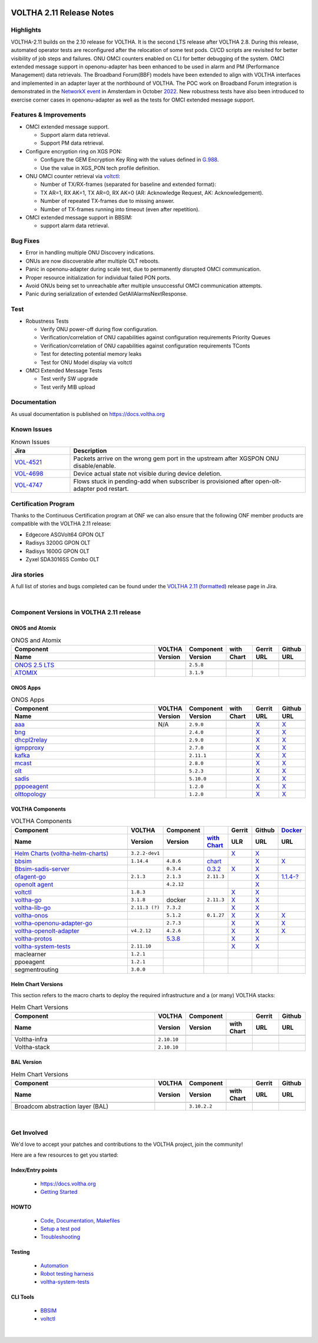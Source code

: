 .. figure:: images/voltha.svg
   :alt: voltha- Release Notes
   :width: 40%
   :align: center


VOLTHA 2.11 Release Notes
=========================

Highlights
----------
VOLTHA-2.11 builds on the 2.10 release for VOLTHA. It is the second LTS release after VOLTHA 2.8. During this release, automated operator tests are reconfigured after the relocation of some test pods. CI/CD scripts are revisited for better visibility of job steps and failures. ONU OMCI counters enabled on CLI for better debugging of the system. OMCI extended message support in openonu-adapter has been enhanced to be used in alarm and PM (Performance Management) data retrievals.
The Broadband Forum(BBF) models have been extended to align with VOLTHA interfaces and implemented in an adapter layer at the northbound of VOLTHA. The POC work on Broadband Forum integration is demonstrated in the `NetworkX event <https://networkxevent.com/>`_ in Amsterdam in October `2022 <https://networkxevent.com/agenda/>`_.  New robustness tests have also been introduced to exercise corner cases  in openonu-adapter as well as the tests for OMCI extended message support.


Features & Improvements
-----------------------

- OMCI extended message support.

  - Support alarm data retrieval.
  - Support PM data retrieval.

- Configure encryption ring on XGS PON:

  - Configure the GEM Encryption Key Ring with the values defined in `G.988 <https://www.itu.int/rec/T-REC-G.988/en>`_.

  - Use the value in XGS_PON tech profile definition.

- ONU OMCI counter retrieval via `voltctl <https://github.com/opencord/voltctl>`__:

  - Number of TX/RX-frames (separated for baseline and extended format):
  - TX AR=1, RX AK=1, TX AR=0, RX AK=0 (AR: Acknowledge Request, AK: Acknowledgement).
  - Number of repeated TX-frames due to missing answer.
  - Number of TX-frames running into timeout (even after repetition).

- OMCI extended message support in BBSIM:

  - support alarm data retrieval.


Bug Fixes
---------
- Error in handling multiple ONU Discovery indications.
- ONUs are now discoverable after multiple OLT reboots.
- Panic in openonu-adapter during scale test, due to permanently disrupted OMCI communication.
- Proper resource initialization for individual failed PON ports.
- Avoid ONUs being set to unreachable after multiple unsuccessful OMCI communication attempts.
- Panic during serialization of extended GetAllAlarmsNextResponse.


Test
----

- Robustness Tests

  - Verify  ONU power-off during flow configuration.
  - Verification/correlation of ONU capabilities against configuration requirements Priority Queues
  - Verification/correlation of ONU capabilities against configuration requirements TConts
  - Test for detecting potential memory leaks
  - Test for ONU Model display via voltctl

- OMCI Extended Message Tests

  - Test verify SW upgrade
  - Test verify  MIB upload


Documentation
-------------

As usual documentation is published on https://docs.voltha.org


Known Issues
------------
.. list-table:: Known Issues
   :widths: 10, 40
   :header-rows: 1

   * - Jira
     - Description
   * - `VOL-4521 <https://jira.opencord.org/browse/VOL-4521>`_
     - Packets arrive on the wrong gem port in the upstream after XGSPON ONU disable/enable.
   * - `VOL-4698 <https://jira.opencord.org/browse/VOL-4698>`_
     - Device actual state not visible during device deletion.
   * - `VOL-4747 <https://jira.opencord.org/browse/VOL-4747>`_
     - Flows stuck in pending-add when subscriber is provisioned after open-olt-adapter pod restart.


Certification Program
---------------------

Thanks to the Continuous Certification program at ONF we can also ensure
that the following ONF member products are compatible with the VOLTHA 2.11
release:

- Edgecore ASGVolt64 GPON OLT
- Radisys 3200G GPON OLT
- Radisys 1600G GPON OLT
- Zyxel SDA3016SS Combo OLT


Jira stories
------------
A full list of stories and bugs completed can be found under the
`VOLTHA 2.11 <https://jira.opencord.org/projects/VOL/versions/12500>`_ (`formatted <https://jira.opencord.org/secure/ReleaseNote.jspa?projectId=10106&version=12500>`_) release page in Jira.

|

Component Versions in VOLTHA 2.11 release
-----------------------------------------

ONOS and Atomix
+++++++++++++++

.. list-table:: ONOS and Atomix
   :widths: 30, 5, 5, 5, 5, 5
   :header-rows: 2

   * - Component
     - VOLTHA
     - Component
     - with
     - Gerrit
     - Github
   * - Name
     - Version
     - Version
     - Chart
     - URL
     - URL
   * -
     -
     -
     -
     -
     -
   * - `ONOS 2.5 LTS <https://github.com/opennetworkinglab/onos/releases/tag/2.5.8>`_
     -
     - ``2.5.8``
     -
     -
     -
   * - `ATOMIX <https://github.com/atomix/atomix/releases/tag/atomix-3.1.9>`_
     -
     - ``3.1.9``
     -
     -
     -

ONOS Apps
+++++++++

.. list-table:: ONOS Apps
   :widths: 30, 5, 5, 5, 5, 5
   :header-rows: 2

   * - Component
     - VOLTHA
     - Component
     - with
     - Gerrit
     - Github
   * - Name
     - Version
     - Version
     - Chart
     - URL
     - URL
   * -
     -
     -
     -
     -
     -
   * - `aaa <https://gerrit.opencord.org/gitweb?p=aaa.git;a=summary>`_
     - N/A
     - ``2.9.0``
     -
     - `X <https://gerrit.opencord.org/plugins/gitiles/aaa/+/refs/tags/2.9.0>`__
     - `X <https://github.com/opencord/aaa/tree/2.9.0>`__
   * - `bng <https://gerrit.opencord.org/gitweb?p=bng.git;a=summary>`_
     -
     - ``2.4.0``
     -
     - `X <https://github.com/opencord/bng/tree/2.4.0>`__
     - `X <https://gerrit.opencord.org/plugins/gitiles/bng/+/refs/tags/2.4.0>`__
   * - `dhcpl2relay <https://gerrit.opencord.org/gitweb?p=dhcpl2relay.git;a=summary>`_
     -
     - ``2.9.0``
     -
     - `X <https://gerrit.opencord.org/plugins/gitiles/dhcpl2relay/+/refs/tags/2.9.0>`__
     - `X <https://github.com/opencord/dhcpl2relay/tree/2.9.0>`__
   * - `igmpproxy <https://gerrit.opencord.org/gitweb?p=igmpproxy.git;a=summary>`_
     -
     - ``2.7.0``
     -
     - `X <https://gerrit.opencord.org/plugins/gitiles/igmpproxy/+/refs/tags/2.7.0>`__
     - `X <https://github.com/opencord/igmpproxy/tree/2.7.0>`__
   * - `kafka <https://gerrit.opencord.org/gitweb?p=kafka-onos.git;a=summary>`_
     -
     - ``2.11.1``
     -
     - `X <https://gerrit.opencord.org/plugins/gitiles/kafka-onos/+/refs/tags/2.11.1>`__
     - `X <https://github.com/opencord/kafka-onos/tree/2.11.1>`__
   * - `mcast <https://gerrit.opencord.org/gitweb?p=mcast.git;a=summary>`_
     -
     - ``2.8.0``
     -
     - `X <https://gerrit.opencord.org/plugins/gitiles/mcast/+/refs/tags/2.8.0>`__
     - `X <https://github.com/opencord/mcast/tree/2.8.0>`__
   * - `olt <https://gerrit.opencord.org/gitweb?p=olt.git;a=summary>`_
     -
     - ``5.2.3``
     -
     - `X <https://gerrit.opencord.org/plugins/gitiles/olt/+/refs/tags/5.2.3>`__
     - `X <https://github.com/opencord/olt/tree/5.2.3>`__
   * - `sadis <https://gerrit.opencord.org/gitweb?p=sadis.git;a=summary>`_
     -
     - ``5.10.0``
     -
     - `X <https://gerrit.opencord.org/plugins/gitiles/sadis/+/refs/tags/5.10.0>`__
     - `X <https://github.com/opencord/sadis/tree/5.10.0>`__
   * - `pppoeagent <https://gerrit.opencord.org/plugins/gitiles/pppoeagent/>`_
     -
     - ``1.2.0``
     -
     - `X <https://gerrit.opencord.org/plugins/gitiles/pppoeagent/+/refs/tags/1.2.1>`__
     - `X <https://github.com/opencord/pppoeagent/tree/1.2.1>`__
   * - `olttopology <https://gerrit.opencord.org/plugins/gitiles/olttopology/>`_
     -
     - ``1.2.0``
     -
     - `X <https://gerrit.opencord.org/plugins/gitiles/olttopology/+/refs/tags/1.2.1>`__
     - `X <https://github.com/opencord/olttopology/tree/1.2.1>`__

VOLTHA Components
+++++++++++++++++

.. list-table:: VOLTHA Components
   :widths: 30, 5, 5, 5, 5, 5, 5
   :header-rows: 2

   * - Component
     - VOLTHA
     - Component
     -
     - Gerrit
     - Github
     - `Docker <https://hub.docker.com/search?q=voltha>`_
   * - Name
     - Version
     - Version
     - `with Chart <https://gerrit.opencord.org/gitweb?p=helm-charts.git;a=tree;f=bbsim>`_
     - ULR
     - URL
     - URL
   * -
     -
     -
     -
     -
     -
     -
   * - `Helm Charts (voltha-helm-charts) <https://gerrit.opencord.org/gitweb?p=voltha-helm-charts.git;a=tree>`_
     - ``3.2.2-dev1``
     -
     -
     - `X <https://gerrit.opencord.org/plugins/gitiles/voltha-helm-charts/+/refs/heads/master>`__
     - `X <https://github.com/opencord/voltha-helm-charts/tree/3.2.0>`__
     -
   * - `bbsim <https://gerrit.opencord.org/gitweb?p=bbsim.git;a=tree>`__
     - ``1.14.4``
     - ``4.8.6``
     - `chart <https://gerrit.opencord.org/gitweb?p=helm-charts.git;a=tree;f=bbsim>`_
     -
     - `X <https://github.com/opencord/bbsim/tree/v1.14.4>`__
     - `X <https://hub.docker.com/layers/voltha/bbsim/1.14.4/images/sha256-c23de193c1d7cf8d32c48edfbec4bfa6c47dbeecd4b31d040da0255eeab2ec58?context=explore>`__
   * - `Bbsim-sadis-server <https://gerrit.opencord.org/gitweb?p=bbsim-sadis-server.git;a=tree>`_
     -
     - ``0.3.4``
     - `0.3.2 <https://gerrit.opencord.org/plugins/gitiles/voltha-helm-charts/+/refs/heads/master/bbsim-sadis-server/Chart.yaml>`_
     - `X <https://gerrit.opencord.org/plugins/gitiles/bbsim-sadis-server/+/refs/tags/v0.3.4>`_
     - `X <https://github.com/opencord/bbsim-sadis-server/releases/tag/v0.3.4>`__
     -
   * - `ofagent-go <https://gerrit.opencord.org/gitweb?p=ofagent-go.git;a=tree>`_
     - ``2.1.3``
     - ``2.1.3``
     - ``2.11.3``
     -
     - `X <https://github.com/opencord/ofagent-go>`__
     - `1.1.4-? <https://hub.docker.com/layers/voltha/ofagent-go/1.1.4/images/sha256-8231111b69c8643c4981d64abff0a85d71f80763bb98632bb101e92b89882647?context=explore>`_
   * - `openolt agent <https://gerrit.opencord.org/gitweb?p=openolt.git;a=tree>`_
     -
     - ``4.2.12``
     -
     -
     - `X <https://github.com/opencord/openolt>`__
     -
   * - `voltctl <https://gerrit.opencord.org/gitweb?p=voltctl.git;a=tree>`_
     - ``1.8.3``
     -
     -
     - `X <https://gerrit.opencord.org/plugins/gitiles/voltctl/+/refs/tags/v1.8.3>`__
     - `X <https://github.com/opencord/voltctl/tree/v1.8.3>`__
     -
   * - `voltha-go <https://gerrit.opencord.org/gitweb?p=voltha-go.git;a=tree>`_
     - ``3.1.8``
     - docker
     - ``2.11.3``
     - `X <https://gerrit.opencord.org/plugins/gitiles/voltha-go/+/refs/tags/v3.1.8>`__
     - `X <https://github.com/opencord/voltha-go/tree/v3.1.8>`__
     -
   * - `voltha-lib-go <https://gerrit.opencord.org/plugins/gitiles/voltha-lib-go>`_
     - ``2.11.3 (?)``
     - ``7.3.2``
     -
     - `X <https://gerrit.opencord.org/plugins/gitiles/voltha-lib-go/+/refs/tags/v7.3.2>`__
     - `X <https://github.com/opencord/voltha-lib-go/releases/tag/v7.3.2>`__
     -
   * - `voltha-onos <https://gerrit.opencord.org/gitweb?p=voltha-onos.git;a=tree>`_
     -
     - ``5.1.2``
     - ``0.1.27``
     - `X <https://gerrit.opencord.org/plugins/gitiles/voltha-onos/+/refs/tags/5.1.3>`__
     - `X <https://github.com/opencord/voltha-onos/tree/5.1.3>`__
     - `X <https://hub.docker.com/layers/voltha/voltha-onos/5.1.3/images/sha256-d9c686acf177ed823ff359dc43ba59aab05ae067be27c92e48c08b72f94b9ca3?context=explore>`__
   * - `voltha-openonu-adapter-go <https://gerrit.opencord.org/gitweb?p=voltha-openonu-adapter-go.git;a=tree>`_
     -
     - ``2.7.3``
     -
     - `X <https://gerrit.opencord.org/plugins/gitiles/voltha-openonu-adapter-go/+/refs/tags/v2.7.3>`__
     - `X <https://github.com/opencord/voltha-openonu-adapter-go/tree/v2.7.3>`__
     - `X <https://hub.docker.com/layers/voltha/voltha-openonu-adapter-go/2.7.3/images/sha256-e9484a8963d08748af5766a6a8ce7f7485efb384488bcf93840ecc1142d7ad74?context=explore>`__
   * - `voltha-openolt-adapter <https://gerrit.opencord.org/gitweb?p=voltha-openolt-adapter.git;a=tree>`_
     - ``v4.2.12``
     - ``4.2.6``
     -
     - `X <https://gerrit.opencord.org/plugins/gitiles/voltha-openolt-adapter/+/refs/tags/v4.2.12>`__
     - `X <https://github.com/opencord/voltha-openolt-adapter/tree/v4.2.12>`__
     - `X <https://hub.docker.com/layers/voltha/voltha-openolt-adapter/4.2.12/images/sha256-844eac272323dc8bca10880a111957a95839578b3210dd777be5ac9370aaa52e?context=explore>`__
   * - `voltha-protos <https://gerrit.opencord.org/plugins/gitiles/voltha-protos>`_
     -
     - `5.3.8 <https://pypi.org/project/voltha-protos/5.3.8>`__
     -
     - `X <https://gerrit.opencord.org/plugins/gitiles/voltha-protos/+/refs/tags/v5.3.8>`__
     - `X <https://github.com/opencord/voltha-protos/tree/v5.3.8>`__
     -
   * - `voltha-system-tests <https://github.com/opencord/voltha-system-tests/releases/tag/2.9.0>`__
     - ``2.11.10``
     -
     -
     - `X <https://gerrit.opencord.org/plugins/gitiles/voltha-system-tests/+/refs/tags/2.11.10>`__
     - `X <https://github.com/opencord/voltha-system-tests/tree/2.11.10>`__
     -
   * - maclearner
     - ``1.2.1``
     -
     -
     -
     -
     -
   * - ppoeagent
     - ``1.2.1``
     -
     -
     -
     -
     -
   * - segmentrouting
     - ``3.0.0``
     -
     -
     -
     -
     -


Helm Chart Versions
+++++++++++++++++++
This section refers to the macro charts to deploy the required infrastructure and a (or many) VOLTHA stacks:

.. list-table:: Helm Chart Versions
   :widths: 30, 5, 5, 5, 5, 5
   :header-rows: 2

   * - Component
     - VOLTHA
     - Component
     -
     - Gerrit
     - Github
   * - Name
     - Version
     - Version
     - with Chart
     - URL
     - URL
   * -
     -
     -
     -
     -
     -
   * - Voltha-infra
     - ``2.10.10``
     -
     -
     -
     -
   * - Voltha-stack
     - ``2.10.10``
     -
     -
     -
     -

BAL Version
+++++++++++

.. list-table:: Helm Chart Versions
   :widths: 30, 5, 5, 5, 5, 5
   :header-rows: 2

   * - Component
     - VOLTHA
     - Component
     -
     - Gerrit
     - Github
   * - Name
     - Version
     - Version
     - with Chart
     - URL
     - URL
   * -
     -
     -
     -
     -
     -
   * - Broadcom abstraction layer (BAL)
     -
     - ``3.10.2.2``
     -
     -
     -

|

Get Involved
------------
We'd love to accept your patches and contributions to the VOLTHA project, join the community!

| Here are a few resources to get you started:


Index/Entry points
++++++++++++++++++

  - `https://docs.voltha.org <https://docs.voltha.org/master/index.html>`_
  - `Getting Started <https://docs.voltha.org/master/overview/contributing.html>`_

HOWTO
+++++

  - `Code, Documentation, Makefiles <https://docs.voltha.org/master/howto/index.html>`_
  - `Setup a test pod <https://docs.voltha.org/master/overview/lab_setup.html>`_
  - `Troubleshooting <https://docs.voltha.org/master/overview/troubleshooting.html>`_

Testing
+++++++

  - `Automation <https://docs.voltha.org/master/testing/voltha_test_automation.html>`_
  - `Robot testing harness <https://docs.voltha.org/master/testing/index.html>`_
  - `voltha-system-tests <https://docs.voltha.org/master/voltha-system-tests/README.html>`_

CLI Tools
+++++++++

  - `BBSIM <https://docs.voltha.org/master/bbsim/docs/source/index.html>`__
  - `voltctl <https://docs.voltha.org/master/voltctl/README.html?highlight=voltctl>`__

|
